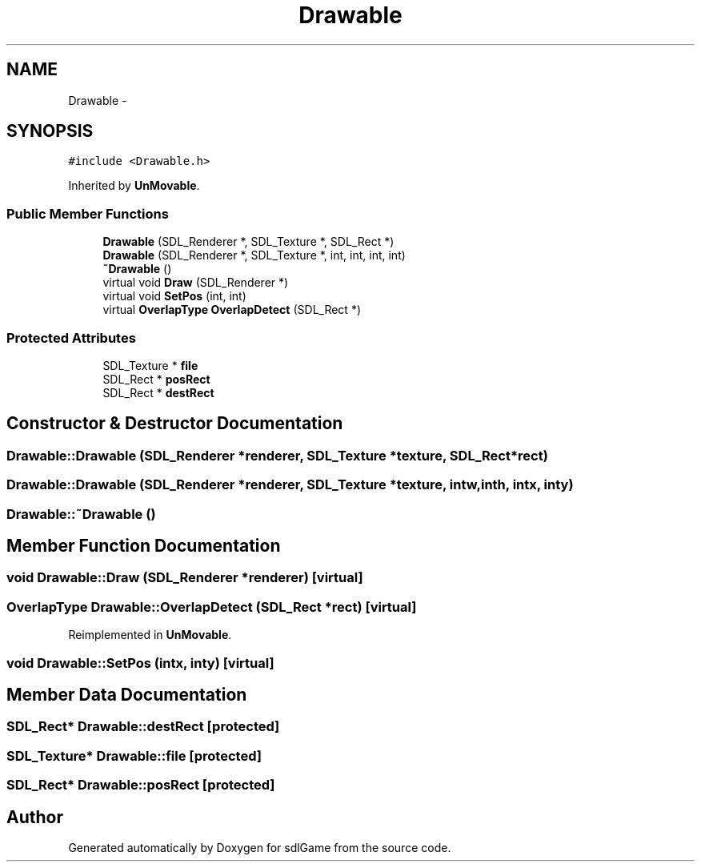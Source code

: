 .TH "Drawable" 3 "Thu Dec 15 2016" "sdlGame" \" -*- nroff -*-
.ad l
.nh
.SH NAME
Drawable \- 
.SH SYNOPSIS
.br
.PP
.PP
\fC#include <Drawable\&.h>\fP
.PP
Inherited by \fBUnMovable\fP\&.
.SS "Public Member Functions"

.in +1c
.ti -1c
.RI "\fBDrawable\fP (SDL_Renderer *, SDL_Texture *, SDL_Rect *)"
.br
.ti -1c
.RI "\fBDrawable\fP (SDL_Renderer *, SDL_Texture *, int, int, int, int)"
.br
.ti -1c
.RI "\fB~Drawable\fP ()"
.br
.ti -1c
.RI "virtual void \fBDraw\fP (SDL_Renderer *)"
.br
.ti -1c
.RI "virtual void \fBSetPos\fP (int, int)"
.br
.ti -1c
.RI "virtual \fBOverlapType\fP \fBOverlapDetect\fP (SDL_Rect *)"
.br
.in -1c
.SS "Protected Attributes"

.in +1c
.ti -1c
.RI "SDL_Texture * \fBfile\fP"
.br
.ti -1c
.RI "SDL_Rect * \fBposRect\fP"
.br
.ti -1c
.RI "SDL_Rect * \fBdestRect\fP"
.br
.in -1c
.SH "Constructor & Destructor Documentation"
.PP 
.SS "Drawable::Drawable (SDL_Renderer *renderer, SDL_Texture *texture, SDL_Rect *rect)"

.SS "Drawable::Drawable (SDL_Renderer *renderer, SDL_Texture *texture, intw, inth, intx, inty)"

.SS "Drawable::~Drawable ()"

.SH "Member Function Documentation"
.PP 
.SS "void Drawable::Draw (SDL_Renderer *renderer)\fC [virtual]\fP"

.SS "\fBOverlapType\fP Drawable::OverlapDetect (SDL_Rect *rect)\fC [virtual]\fP"

.PP
Reimplemented in \fBUnMovable\fP\&.
.SS "void Drawable::SetPos (intx, inty)\fC [virtual]\fP"

.SH "Member Data Documentation"
.PP 
.SS "SDL_Rect* Drawable::destRect\fC [protected]\fP"

.SS "SDL_Texture* Drawable::file\fC [protected]\fP"

.SS "SDL_Rect* Drawable::posRect\fC [protected]\fP"


.SH "Author"
.PP 
Generated automatically by Doxygen for sdlGame from the source code\&.
